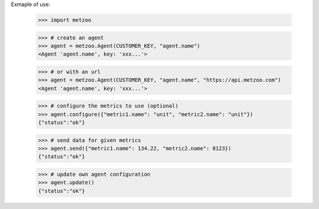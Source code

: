 Exmaple of use:

    >>> import metzoo

    >>> # create an agent
    >>> agent = metzoo.Agent(CUSTOMER_KEY, "agent.name")
    <Agent 'agent.name', key: 'xxx...'>

    >>> # or with an url
    >>> agent = metzoo.Agent(CUSTOMER_KEY, "agent.name", "https://api.metzoo.com")
    <Agent 'agent.name', key: 'xxx...'>

    >>> # configure the metrics to use (optional)
    >>> agent.configure({"metric1.name": "unit", "metric2.name": "unit"})
    {"status":"ok"}

    >>> # send data for given metrics
    >>> agent.send({"metric1.name": 134.22, "metric2.name": 8123})
    {"status":"ok"}

    >>> # update own agent configuration
    >>> agent.update()
    {"status":"ok"}
